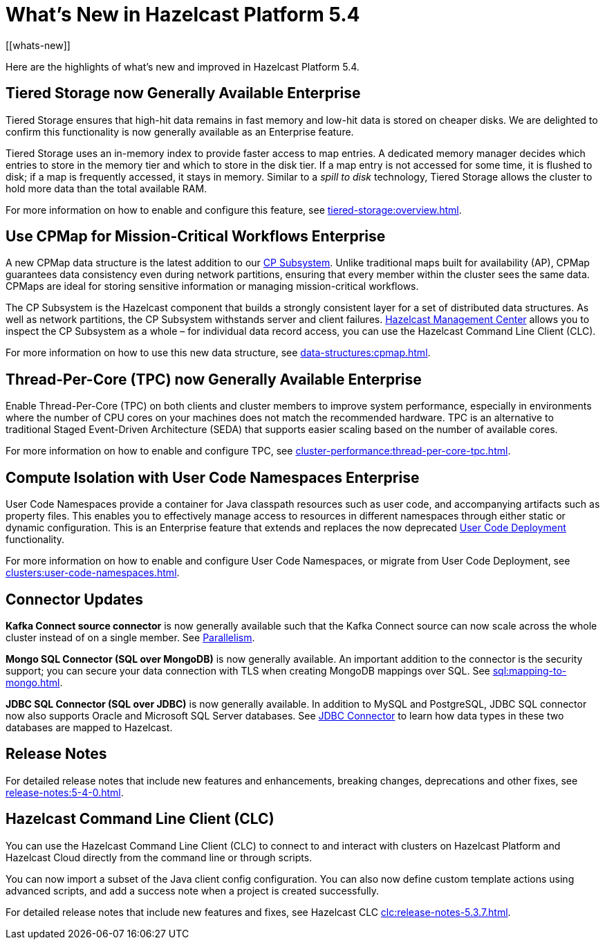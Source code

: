 = What's New in Hazelcast Platform 5.4
:description: Here are the highlights of what's new and improved in Hazelcast Platform 5.4.
[[whats-new]]

{description}

== Tiered Storage now Generally Available [.enterprise]*Enterprise* 

Tiered Storage ensures that high-hit data remains in fast memory and low-hit data is stored on cheaper disks. We are delighted to confirm this functionality is now generally available as an Enterprise feature. 

Tiered Storage uses an in-memory index to provide faster access to map entries. A dedicated memory manager decides which entries to store in the memory tier and which to store in the disk tier. If a map entry is not accessed for some time, it is flushed to disk; if a map is frequently accessed, it stays in memory. Similar to a _spill to disk_ technology, Tiered Storage allows the cluster to hold more data than the total available RAM.

For more information on how to enable and configure this feature, see xref:tiered-storage:overview.adoc[].

== Use CPMap for Mission-Critical Workflows [.enterprise]*Enterprise* 

A new CPMap data structure is the latest addition to our xref:cp-subsystem:cp-subsystem.adoc[CP Subsystem]. Unlike traditional maps built for availability (AP), CPMap guarantees data consistency even during network partitions, ensuring that every member within the cluster sees the same data. CPMaps are ideal for storing sensitive information or managing mission-critical workflows.

The CP Subsystem is the Hazelcast component that builds a strongly consistent layer for a set of distributed data structures. As well as network partitions, the CP Subsystem withstands server and client failures. xref:management-center:cp-subsystem:dashboard.adoc[Hazelcast Management Center] allows you to inspect the CP Subsystem as a whole – for individual data record access, you can use the Hazelcast Command Line Client (CLC).

For more information on how to use this new data structure, see xref:data-structures:cpmap.adoc[].

== Thread-Per-Core (TPC) now Generally Available [.enterprise]*Enterprise* 

Enable Thread-Per-Core (TPC) on both clients and cluster members to improve system performance, especially in environments where the number of CPU cores on your machines does not match the recommended hardware. TPC is an alternative to traditional Staged Event-Driven Architecture (SEDA) that supports easier scaling based on the number of available cores.

For more information on how to enable and configure TPC, see xref:cluster-performance:thread-per-core-tpc.adoc[].

== Compute Isolation with User Code Namespaces [.enterprise]*Enterprise* 

User Code Namespaces provide a container for Java classpath resources such as user code, and accompanying artifacts such as property files. This enables you to effectively manage access to resources in different namespaces through either static or dynamic configuration. This is an Enterprise feature that extends and replaces the now deprecated xref:clusters:legacy-ucd.adoc[User Code Deployment] functionality.

For more information on how to enable and configure User Code Namespaces, or migrate from User Code Deployment, see xref:clusters:user-code-namespaces.adoc[].

== Connector Updates

**Kafka Connect source connector** is now generally available such that the Kafka Connect source can now scale across the whole cluster instead of on a single member. See xref:integrate:kafka-connect-connectors.adoc#parallelism-and-reconfigurations[Parallelism].

**Mongo SQL Connector (SQL over MongoDB)** is now generally available. An important addition to the connector is the security support; you can secure your data connection with TLS when creating MongoDB mappings over SQL. See xref:sql:mapping-to-mongo.adoc[].

**JDBC SQL Connector (SQL over JDBC)** is now generally available. In addition to MySQL and PostgreSQL, JDBC SQL connector now also supports Oracle and Microsoft SQL Server databases. See xref:sql:mapping-to-jdbc.adoc#data-type-mapping-between-hazelcast-and-mssql[JDBC Connector] to learn how data types in these two databases are mapped to Hazelcast.

== Release Notes

For detailed release notes that include new features and enhancements, breaking changes, deprecations and other fixes, see xref:release-notes:5-4-0.adoc[].

== Hazelcast Command Line Client (CLC)

You can use the Hazelcast Command Line Client (CLC) to connect to and interact with clusters on Hazelcast Platform and Hazelcast Cloud directly from the command line or through scripts.

You can now import a subset of the Java client config configuration. You can also now define custom template actions using advanced scripts, and add a success note when a project is created successfully.

For detailed release notes that include new features and fixes, see Hazelcast CLC xref:clc:release-notes-5.3.7.adoc[].